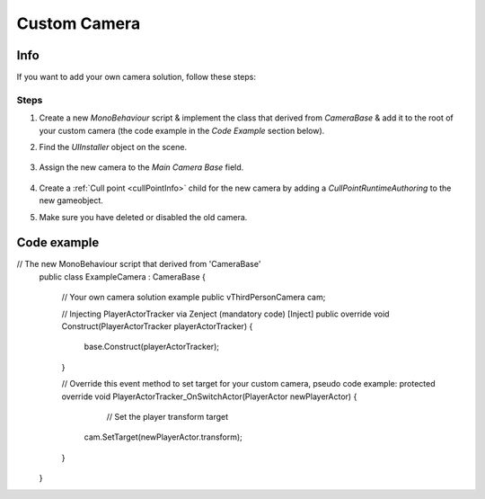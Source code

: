 .. _customCamera:

Custom Camera
=====

Info
-------------------	

If you want to add your own camera solution, follow these steps:

Steps
~~~~~~~~~~~~

#. Create a new `MonoBehaviour` script & implement the class that derived from `CameraBase` & add it to the root of your custom camera (the code example in the `Code Example` section below).
#. Find the `UIInstaller` object on the scene.

	.. image:: /images/integration/CustomCameraExample1.png
	
#. Assign the new camera to the `Main Camera Base` field.
	
	.. image:: /images/integration/CustomCameraExample2.png
	
#. Create a :ref:`Cull point <cullPointInfo>` child for the new camera by adding a `CullPointRuntimeAuthoring` to the new gameobject.
#. Make sure you have deleted or disabled the old camera.

Code example
-------------------	

..  code-block:: r

// The new MonoBehaviour script that derived from 'CameraBase'
    public class ExampleCamera : CameraBase
    {
	// Your own camera solution example
        public vThirdPersonCamera cam;

	// Injecting PlayerActorTracker via Zenject (mandatory code)
        [Inject]
        public override void Construct(PlayerActorTracker playerActorTracker)
        {
            base.Construct(playerActorTracker);
        }

	// Override this event method to set target for your custom camera, pseudo code example:
        protected override void PlayerActorTracker_OnSwitchActor(PlayerActor newPlayerActor)
        {
		// Set the player transform target
            cam.SetTarget(newPlayerActor.transform);
        }
    }